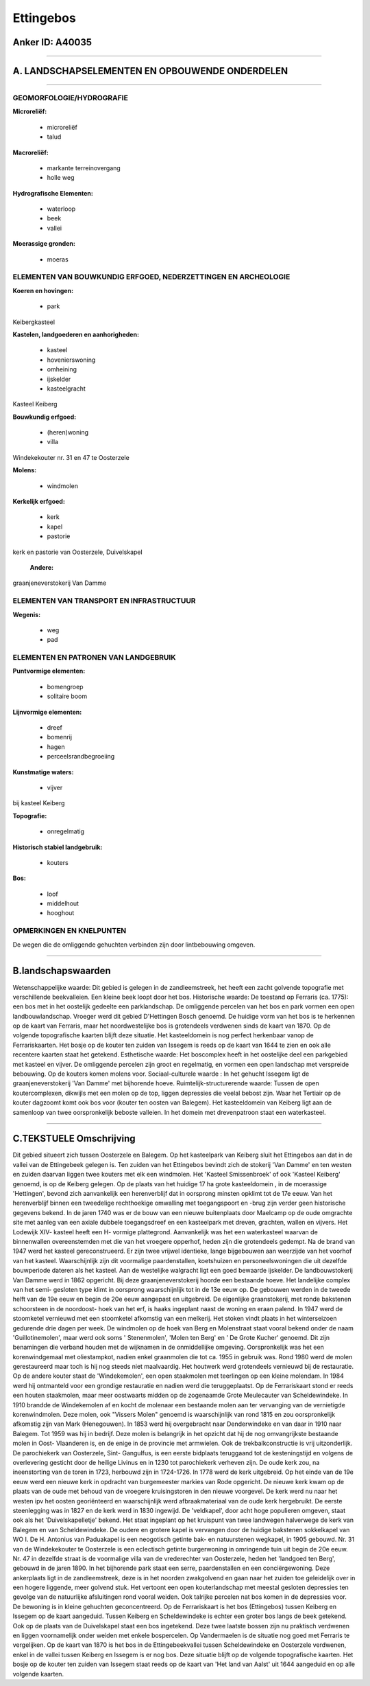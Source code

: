 Ettingebos
==========

Anker ID: A40035
----------------

--------------

A. LANDSCHAPSELEMENTEN EN OPBOUWENDE ONDERDELEN
-----------------------------------------------

--------------

GEOMORFOLOGIE/HYDROGRAFIE
~~~~~~~~~~~~~~~~~~~~~~~~~

**Microreliëf:**

 * microreliëf
 * talud


**Macroreliëf:**

 * markante terreinovergang
 * holle weg

**Hydrografische Elementen:**

 * waterloop
 * beek
 * vallei


**Moerassige gronden:**

 * moeras



ELEMENTEN VAN BOUWKUNDIG ERFGOED, NEDERZETTINGEN EN ARCHEOLOGIE
~~~~~~~~~~~~~~~~~~~~~~~~~~~~~~~~~~~~~~~~~~~~~~~~~~~~~~~~~~~~~~~

**Koeren en hovingen:**

 * park


Keibergkasteel

**Kastelen, landgoederen en aanhorigheden:**

 * kasteel
 * hovenierswoning
 * omheining
 * ijskelder
 * kasteelgracht


Kasteel Keiberg

**Bouwkundig erfgoed:**

 * (heren)woning
 * villa


Windekekouter nr. 31 en 47 te Oosterzele

**Molens:**

 * windmolen


**Kerkelijk erfgoed:**

 * kerk
 * kapel
 * pastorie


kerk en pastorie van Oosterzele, Duivelskapel

 **Andere:**
graanjeneverstokerij Van Damme

ELEMENTEN VAN TRANSPORT EN INFRASTRUCTUUR
~~~~~~~~~~~~~~~~~~~~~~~~~~~~~~~~~~~~~~~~~

**Wegenis:**

 * weg
 * pad



ELEMENTEN EN PATRONEN VAN LANDGEBRUIK
~~~~~~~~~~~~~~~~~~~~~~~~~~~~~~~~~~~~~

**Puntvormige elementen:**

 * bomengroep
 * solitaire boom


**Lijnvormige elementen:**

 * dreef
 * bomenrij
 * hagen
 * perceelsrandbegroeiing

**Kunstmatige waters:**

 * vijver


bij kasteel Keiberg

**Topografie:**

 * onregelmatig


**Historisch stabiel landgebruik:**

 * kouters


**Bos:**

 * loof
 * middelhout
 * hooghout



OPMERKINGEN EN KNELPUNTEN
~~~~~~~~~~~~~~~~~~~~~~~~~

De wegen die de omliggende gehuchten verbinden zijn door lintbebouwing
omgeven.

--------------

B.landschapswaarden
-------------------

Wetenschappelijke waarde:
Dit gebied is gelegen in de zandleemstreek, het heeft een zacht
golvende topografie met verschillende beekvalleien. Een kleine beek
loopt door het bos.
Historische waarde:
De toestand op Ferraris (ca. 1775): een bos met in het oostelijk
gedeelte een parklandschap. De omliggende percelen van het bos en park
vormen een open landbouwlandschap. Vroeger werd dit gebied D'Hettingen
Bosch genoemd. De huidige vorm van het bos is te herkennen op de kaart
van Ferraris, maar het noordwestelijke bos is grotendeels verdwenen
sinds de kaart van 1870. Op de volgende topografische kaarten blijft
deze situatie. Het kasteeldomein is nog perfect herkenbaar vanop de
Ferrariskaarten. Het bosje op de kouter ten zuiden van Issegem is reeds
op de kaart van 1644 te zien en ook alle recentere kaarten staat het
getekend.
Esthetische waarde: Het boscomplex heeft in het oostelijke deel een
parkgebied met kasteel en vijver. De omliggende percelen zijn groot en
regelmatig, en vormen een open landschap met verspreide bebouwing. Op de
kouters komen molens voor.
Sociaal-culturele waarde : In het gehucht Issegem ligt de
graanjeneverstokerij 'Van Damme' met bijhorende hoeve.
Ruimtelijk-structurerende waarde:
Tussen de open koutercomplexen, dikwijls met een molen op de top,
liggen depressies die veelal bebost zijn. Waar het Tertiair op de kouter
dagzoomt komt ook bos voor (kouter ten oosten van Balegem). Het
kasteeldomein van Keiberg ligt aan de samenloop van twee oorspronkelijk
beboste valleien. In het domein met drevenpatroon staat een
waterkasteel.

--------------

C.TEKSTUELE Omschrijving
------------------------

Dit gebied situeert zich tussen Oosterzele en Balegem. Op het
kasteelpark van Keiberg sluit het Ettingebos aan dat in de vallei van de
Ettingebeek gelegen is. Ten zuiden van het Ettingebos bevindt zich de
stokerij 'Van Damme' en ten westen en zuiden daarvan liggen twee kouters
met elk een windmolen. Het 'Kasteel Smissenbroek' of ook 'Kasteel
Keiberg' genoemd, is op de Keiberg gelegen. Op de plaats van het huidige
17 ha grote kasteeldomein , in de moerassige 'Hettingen', bevond zich
aanvankelijk een herenverblijf dat in oorsprong minsten opklimt tot de
17e eeuw. Van het herenverblijf binnen een tweedelige rechthoekige
omwalling met toegangspoort en -brug zijn verder geen historische
gegevens bekend. In de jaren 1740 was er de bouw van een nieuwe
buitenplaats door Maelcamp op de oude omgrachte site met aanleg van een
axiale dubbele toegangsdreef en een kasteelpark met dreven, grachten,
wallen en vijvers. Het Lodewijk XIV- kasteel heeft een H- vormige
plattegrond. Aanvankelijk was het een waterkasteel waarvan de
binnenwallen overeenstemden met die van het vroegere opperhof, heden
zijn die grotendeels gedempt. Na de brand van 1947 werd het kasteel
gereconstrueerd. Er zijn twee vrijwel identieke, lange bijgebouwen aan
weerzijde van het voorhof van het kasteel. Waarschijnlijk zijn dit
voormalige paardenstallen, koetshuizen en personeelswoningen die uit
dezelfde bouwperiode dateren als het kasteel. Aan de westelijke
walgracht ligt een goed bewaarde ijskelder. De landbouwstokerij Van
Damme werd in 1862 opgericht. Bij deze graanjeneverstokerij hoorde een
bestaande hoeve. Het landelijke complex van het semi- gesloten type
klimt in oorsprong waarschijnlijk tot in de 13e eeuw op. De gebouwen
werden in de tweede helft van de 19e eeuw en begin de 20e eeuw aangepast
en uitgebreid. De eigenlijke graanstokerij, met ronde bakstenen
schoorsteen in de noordoost- hoek van het erf, is haaks ingeplant naast
de woning en eraan palend. In 1947 werd de stoomketel vernieuwd met een
stoomketel afkomstig van een melkerij. Het stoken vindt plaats in het
winterseizoen gedurende drie dagen per week. De windmolen op de hoek van
Berg en Molenstraat staat vooral bekend onder de naam 'Guillotinemolen',
maar werd ook soms ' Stenenmolen', 'Molen ten Berg' en ' De Grote
Kucher' genoemd. Dit zijn benamingen die verband houden met de wijknamen
in de onmiddellijke omgeving. Oorspronkelijk was het een korenwindgemaal
met oliestampkot, nadien enkel graanmolen die tot ca. 1955 in gebruik
was. Rond 1980 werd de molen gerestaureerd maar toch is hij nog steeds
niet maalvaardig. Het houtwerk werd grotendeels vernieuwd bij de
restauratie. Op de andere kouter staat de 'Windekemolen', een open
staakmolen met teerlingen op een kleine molendam. In 1984 werd hij
ontmanteld voor een grondige restauratie en nadien werd die
teruggeplaatst. Op de Ferrariskaart stond er reeds een houten
staakmolen, maar meer oostwaarts midden op de zogenaamde Grote
Meulecauter van Scheldewindeke. In 1910 brandde de Windekemolen af en
kocht de molenaar een bestaande molen aan ter vervanging van de
vernietigde korenwindmolen. Deze molen, ook "Vissers Molen" genoemd is
waarschijnlijk van rond 1815 en zou oorspronkelijk afkomstig zijn van
Mark (Henegouwen). In 1853 werd hij overgebracht naar Denderwindeke en
van daar in 1910 naar Balegem. Tot 1959 was hij in bedrijf. Deze molen
is belangrijk in het opzicht dat hij de nog omvangrijkste bestaande
molen in Oost- Vlaanderen is, en de enige in de provincie met armwielen.
Ook de trekbalkconstructie is vrij uitzonderlijk. De parochiekerk van
Oosterzele, Sint- Gangulfus, is een eerste bidplaats teruggaand tot de
kesteningstijd en volgens de overlevering gesticht door de heilige
Livinus en in 1230 tot parochiekerk verheven zijn. De oude kerk zou, na
ineenstorting van de toren in 1723, herbouwd zijn in 1724-1726. In 1778
werd de kerk uitgebreid. Op het einde van de 19e eeuw werd een nieuwe
kerk in opdracht van burgemeester markies van Rode opgericht. De nieuwe
kerk kwam op de plaats van de oude met behoud van de vroegere
kruisingstoren in den nieuwe voorgevel. De kerk werd nu naar het westen
ipv het oosten georiënteerd en waarschijnlijk werd afbraakmateriaal van
de oude kerk hergebruikt. De eerste steenlegging was in 1827 en de kerk
werd in 1830 ingewijd. De 'veldkapel', door acht hoge populieren
omgeven, staat ook als het 'Duivelskapelletje' bekend. Het staat
ingeplant op het kruispunt van twee landwegen halverwege de kerk van
Balegem en van Scheldewindeke. De oudere en grotere kapel is vervangen
door de huidige bakstenen sokkelkapel van WO I. De H. Antonius van
Paduakapel is een neogotisch getinte bak- en natuurstenen wegkapel, in
1905 gebouwd. Nr. 31 van de Windekekouter te Oosterzele is een
eclectisch getinte burgerwoning in omringende tuin uit begin de 20e
eeuw. Nr. 47 in dezelfde straat is de voormalige villa van de
vrederechter van Oosterzele, heden het 'landgoed ten Berg', gebouwd in
de jaren 1890. In het bijhorende park staat een serre, paardenstallen en
een conciërgewoning. Deze ankerplaats ligt in de zandleemstreek, deze is
in het noorden zwakgolvend en gaan naar het zuiden toe geleidelijk over
in een hogere liggende, meer golvend stuk. Het vertoont een open
kouterlandschap met meestal gesloten depressies ten gevolge van de
natuurlijke afsluitingen rond vooral weiden. Ook talrijke percelen nat
bos komen in de depressies voor. De bewoning is in kleine gehuchten
geconcentreerd. Op de Ferrariskaart is het bos (Ettingebos) tussen
Keiberg en Issegem op de kaart aangeduid. Tussen Keiberg en
Scheldewindeke is echter een groter bos langs de beek getekend. Ook op
de plaats van de Duivelskapel staat een bos ingetekend. Deze twee
laatste bossen zijn nu praktisch verdwenen en liggen voornamelijk onder
weiden met enkele bospercelen. Op Vandermaelen is de situatie nog goed
met Ferraris te vergelijken. Op de kaart van 1870 is het bos in de
Ettingebeekvallei tussen Scheldewindeke en Oosterzele verdwenen, enkel
in de vallei tussen Keiberg en Issegem is er nog bos. Deze situatie
blijft op de volgende topografische kaarten. Het bosje op de kouter ten
zuiden van Issegem staat reeds op de kaart van 'Het land van Aalst' uit
1644 aangeduid en op alle volgende kaarten.
